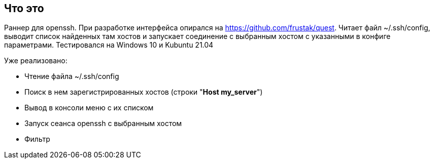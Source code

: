 == Что это
Раннер для openssh. При разработке интерфейса опирался на https://github.com/frustak/quest.
Читает файл ~/.ssh/config, выводит список найденных там хостов и запускает соединение с выбранным хостом с указанными в конфиге параметрами.
Тестировался на Windows 10 и Kubuntu 21.04

Уже реализовано:

* Чтение файла ~/.ssh/config
* Поиск в нем зарегистрированных хостов (строки "*Host my_server*")
* Вывод в консоли меню с их списком
* Запуск сеанса openssh с выбранным хостом
* Фильтр
